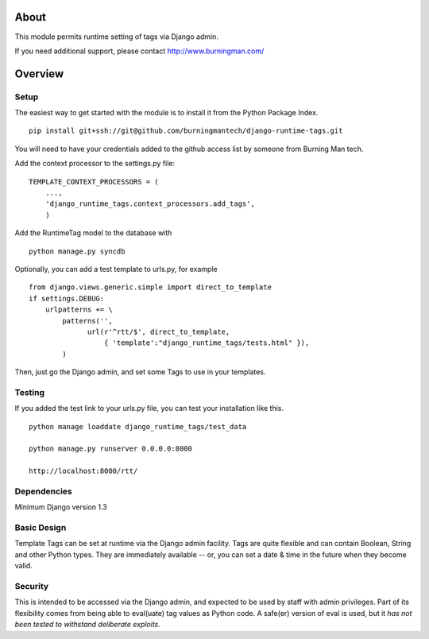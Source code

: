 About
=====

This module permits runtime setting of tags via Django admin.

If you need additional support, please contact http://www.burningman.com/

Overview
========

Setup
-----

The easiest way to get started with the module is to install it from the
Python Package Index.

::

    pip install git+ssh://git@github.com/burningmantech/django-runtime-tags.git

You will need to have your credentials added to the github access list
by someone from Burning Man tech.

Add the context processor to the settings.py file:

::

    TEMPLATE_CONTEXT_PROCESSORS = (
        ...,
        'django_runtime_tags.context_processors.add_tags',
        )

Add the RuntimeTag model to the database with 

::

    python manage.py syncdb

Optionally, you can add a test template to urls.py, for example

::

    from django.views.generic.simple import direct_to_template
    if settings.DEBUG:
        urlpatterns += \
            patterns('',
                  url(r'^rtt/$', direct_to_template,
                      { 'template':"django_runtime_tags/tests.html" }),
            )

Then, just go the Django admin, and set some Tags to use in your templates.

Testing
-------

If you added the test link to your urls.py file, you can test your installation
like this.

::

    python manage loaddate django_runtime_tags/test_data

    python manage.py runserver 0.0.0.0:8000

    http://localhost:8000/rtt/


Dependencies
------------

Minimum Django version 1.3

Basic Design
------------

Template Tags can be set at runtime via the Django admin facility.
Tags are quite flexible and can contain Boolean, String and other 
Python types.  They are immediately available -- or, you can set a 
date & time in the future when they become valid.

Security
--------

This is intended to be accessed via the Django admin, and expected to be used
by staff with admin privileges.  Part of its flexibility comes from being able
to eval(uate) tag values as Python code.  A safe(er) version of eval is used,
but it *has not been tested to withstand deliberate exploits*.
